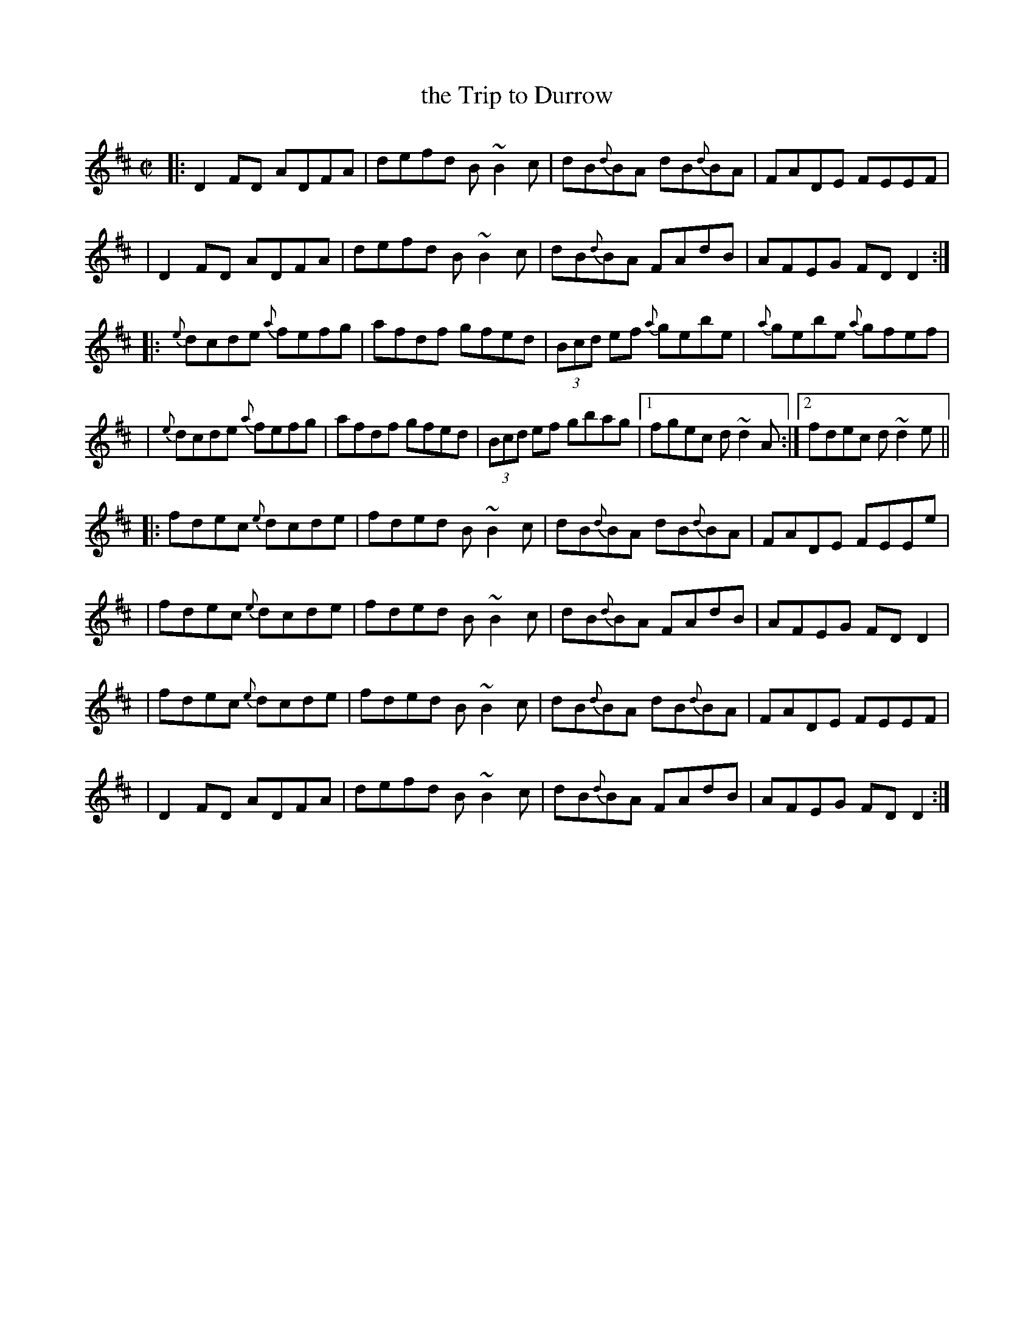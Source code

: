 X: 70
T: the Trip to Durrow
M: C|
L: 1/8
%Q: 230
R: Reel
K: D
|: D2 FD ADFA | defd B~B2 c | dB{d}BA dB{d}BA | FADE FEEF |
|  D2 FD ADFA | defd B~B2 c | dB{d}BA FAdB | AFEG FDD2 :|
|: {e}dcde {a}fefg | afdf gfed | (3Bcd ef {a}gebe | {a}gebe {a}gfef |
|  {e}dcde {a}fefg | afdf gfed | (3Bcd ef gbag |1 fgec d~d2 A :|2 fdec d~d2e ||
|: fdec {e}dcde | fded B~B2 c | dB{d}BA dB{d}BA | FADE FEEe |
|  fdec {e}dcde | fded B~B2 c | dB{d}BA FAdB | AFEG FDD2 |
|  fdec {e}dcde | fded B~B2 c | dB{d}BA dB{d}BA | FADE FEEF |
|  D2 FD ADFA | defd B~B2 c | dB{d}BA FAdB | AFEG FDD2 :|
